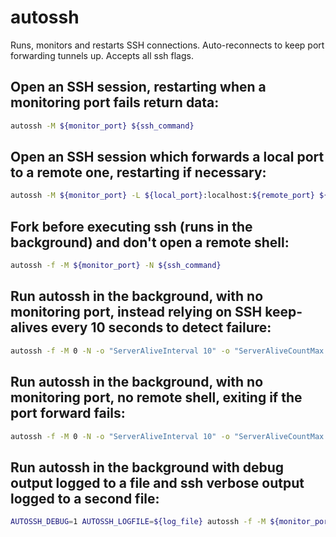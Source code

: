 * autossh

Runs, monitors and restarts SSH connections.
Auto-reconnects to keep port forwarding tunnels up. Accepts all ssh flags.

** Open an SSH session, restarting when a monitoring port fails return data:

#+BEGIN_SRC sh
  autossh -M ${monitor_port} ${ssh_command}
#+END_SRC

** Open an SSH session which forwards a local port to a remote one, restarting if necessary:

#+BEGIN_SRC sh
  autossh -M ${monitor_port} -L ${local_port}:localhost:${remote_port} ${user}@${host}
#+END_SRC

** Fork before executing ssh (runs in the background) and don't open a remote shell:

#+BEGIN_SRC sh
  autossh -f -M ${monitor_port} -N ${ssh_command}
#+END_SRC

** Run autossh in the background, with no monitoring port, instead relying on SSH keep-alives every 10 seconds to detect failure:

#+BEGIN_SRC sh
  autossh -f -M 0 -N -o "ServerAliveInterval 10" -o "ServerAliveCountMax 3"  ${ssh_command}
#+END_SRC

** Run autossh in the background, with no monitoring port, no remote shell, exiting if the port forward fails:

#+BEGIN_SRC sh
  autossh -f -M 0 -N -o "ServerAliveInterval 10" -o "ServerAliveCountMax 3" -o ExitOnForwardFailure=yes -L ${local_port}:localhost:${remote_port} ${user}@${host}
#+END_SRC

** Run autossh in the background with debug output logged to a file and ssh verbose output logged to a second file:

#+BEGIN_SRC sh
  AUTOSSH_DEBUG=1 AUTOSSH_LOGFILE=${log_file} autossh -f -M ${monitor_port} -v -E ${ssh_log_file} ${ssh_command}
#+END_SRC
